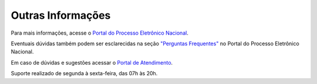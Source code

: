 Outras Informações
==================

Para mais informações, acesse o `Portal do Processo Eletrônico Nacional <www.gov.br/pen>`_. 

Eventuais dúvidas também podem ser esclarecidas na seção `"Perguntas Frequentes" <https://www.gov.br/economia/pt-br/assuntos/processo-eletronico-nacional/destaques/faq/tramita-gov.br>`_ no Portal do Processo Eletrônico Nacional. 

Em caso de dúvidas e sugestões acessar o `Portal de Atendimento <https://portaldeservicos.economia.gov.br>`_. 

Suporte realizado de segunda à sexta-feira, das 07h às 20h. 